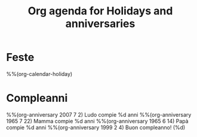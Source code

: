 #+title: Org agenda for Holidays and anniversaries
* Feste
  :PROPERTIES:
  :CATEGORY: Holidays
  :END:
%%(org-calendar-holiday)
* Compleanni
  :PROPERTIES:
  :CATEGORY: Birthdays
  :END:
%%(org-anniversary 2007 7 2) Ludo compie %d anni
%%(org-anniversary 1965 7 22) Mamma compie %d anni
%%(org-anniversary 1965 6 14) Papà compie %d anni
%%(org-anniversary 1999 2 4) Buon compleanno! (%d)

